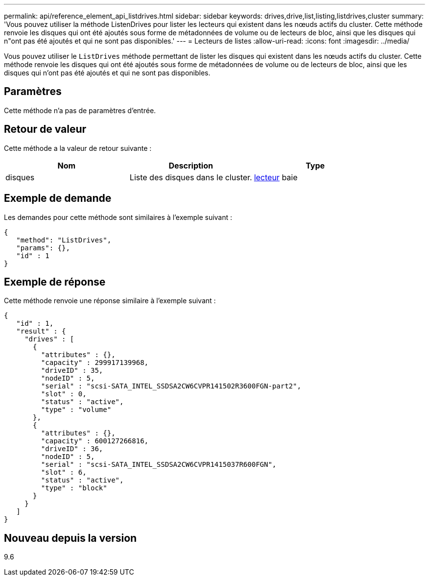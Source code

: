 ---
permalink: api/reference_element_api_listdrives.html 
sidebar: sidebar 
keywords: drives,drive,list,listing,listdrives,cluster 
summary: 'Vous pouvez utiliser la méthode ListenDrives pour lister les lecteurs qui existent dans les nœuds actifs du cluster. Cette méthode renvoie les disques qui ont été ajoutés sous forme de métadonnées de volume ou de lecteurs de bloc, ainsi que les disques qui n"ont pas été ajoutés et qui ne sont pas disponibles.' 
---
= Lecteurs de listes
:allow-uri-read: 
:icons: font
:imagesdir: ../media/


[role="lead"]
Vous pouvez utiliser le `ListDrives` méthode permettant de lister les disques qui existent dans les nœuds actifs du cluster. Cette méthode renvoie les disques qui ont été ajoutés sous forme de métadonnées de volume ou de lecteurs de bloc, ainsi que les disques qui n'ont pas été ajoutés et qui ne sont pas disponibles.



== Paramètres

Cette méthode n'a pas de paramètres d'entrée.



== Retour de valeur

Cette méthode a la valeur de retour suivante :

|===
| Nom | Description | Type 


 a| 
disques
 a| 
Liste des disques dans le cluster.
 a| 
xref:reference_element_api_drive.adoc[lecteur] baie

|===


== Exemple de demande

Les demandes pour cette méthode sont similaires à l'exemple suivant :

[listing]
----
{
   "method": "ListDrives",
   "params": {},
   "id" : 1
}
----


== Exemple de réponse

Cette méthode renvoie une réponse similaire à l'exemple suivant :

[listing]
----
{
   "id" : 1,
   "result" : {
     "drives" : [
       {
         "attributes" : {},
         "capacity" : 299917139968,
         "driveID" : 35,
         "nodeID" : 5,
         "serial" : "scsi-SATA_INTEL_SSDSA2CW6CVPR141502R3600FGN-part2",
         "slot" : 0,
         "status" : "active",
         "type" : "volume"
       },
       {
         "attributes" : {},
         "capacity" : 600127266816,
         "driveID" : 36,
         "nodeID" : 5,
         "serial" : "scsi-SATA_INTEL_SSDSA2CW6CVPR1415037R600FGN",
         "slot" : 6,
         "status" : "active",
         "type" : "block"
       }
     }
   ]
}
----


== Nouveau depuis la version

9.6
